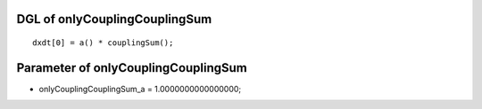 

DGL of onlyCouplingCouplingSum
------------------------------------------

::


	dxdt[0] = a() * couplingSum();

Parameter of onlyCouplingCouplingSum
-----------------------------------------



- onlyCouplingCouplingSum_a 		 =  1.0000000000000000; 


